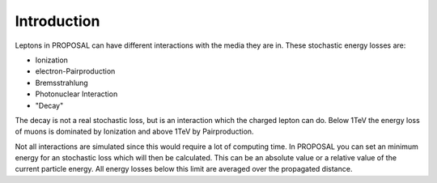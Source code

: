 
Introduction
------------

Leptons in PROPOSAL can have different interactions with the media they are in. These stochastic energy losses are:

- Ionization
- electron-Pairproduction
- Bremsstrahlung
- Photonuclear Interaction
- "Decay"

The decay is not a real stochastic loss, but is an interaction which the charged lepton can do. Below 1TeV the energy loss of muons is dominated by Ionization and above 1TeV by Pairproduction.

Not all interactions are simulated since this would require a lot of computing time. In PROPOSAL you can set an minimum energy for an stochastic loss which will then be calculated. This can be an absolute value or a relative value of the current particle energy. All energy losses below this limit are averaged over the propagated distance.
